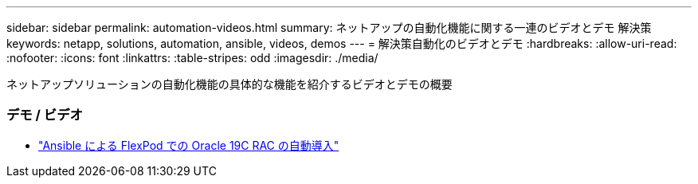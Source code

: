 ---
sidebar: sidebar 
permalink: automation-videos.html 
summary: ネットアップの自動化機能に関する一連のビデオとデモ 解決策 
keywords: netapp, solutions, automation, ansible, videos, demos 
---
= 解決策自動化のビデオとデモ
:hardbreaks:
:allow-uri-read: 
:nofooter: 
:icons: font
:linkattrs: 
:table-stripes: odd
:imagesdir: ./media/


[role="lead"]
ネットアップソリューションの自動化機能の具体的な機能を紹介するビデオとデモの概要



=== デモ / ビデオ

* link:https://www.youtube.com/watch?v=VcQMJIRzhoY["Ansible による FlexPod での Oracle 19C RAC の自動導入"]


